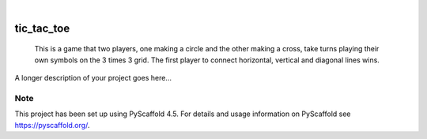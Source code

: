 .. These are examples of badges you might want to add to your README:
   please update the URLs accordingly

    .. image:: https://api.cirrus-ci.com/github/<USER>/tic_tac_toe.svg?branch=main
        :alt: Built Status
        :target: https://cirrus-ci.com/github/<USER>/tic_tac_toe
    .. image:: https://readthedocs.org/projects/tic_tac_toe/badge/?version=latest
        :alt: ReadTheDocs
        :target: https://tic_tac_toe.readthedocs.io/en/stable/
    .. image:: https://img.shields.io/coveralls/github/<USER>/tic_tac_toe/main.svg
        :alt: Coveralls
        :target: https://coveralls.io/r/<USER>/tic_tac_toe
    .. image:: https://img.shields.io/pypi/v/tic_tac_toe.svg
        :alt: PyPI-Server
        :target: https://pypi.org/project/tic_tac_toe/
    .. image:: https://img.shields.io/conda/vn/conda-forge/tic_tac_toe.svg
        :alt: Conda-Forge
        :target: https://anaconda.org/conda-forge/tic_tac_toe
    .. image:: https://pepy.tech/badge/tic_tac_toe/month
        :alt: Monthly Downloads
        :target: https://pepy.tech/project/tic_tac_toe
    .. image:: https://img.shields.io/twitter/url/http/shields.io.svg?style=social&label=Twitter
        :alt: Twitter
        :target: https://twitter.com/tic_tac_toe

.. image:: https://img.shields.io/badge/-PyScaffold-005CA0?logo=pyscaffold
    :alt: Project generated with PyScaffold
    :target: https://pyscaffold.org/

|

===========
tic_tac_toe
===========


    This is a game that two players, one making a circle and the other making a cross, take turns playing their own symbols on the 3 times 3 grid. The first player to connect horizontal, vertical and diagonal lines wins.


A longer description of your project goes here...


.. _pyscaffold-notes:

Note
====

This project has been set up using PyScaffold 4.5. For details and usage
information on PyScaffold see https://pyscaffold.org/.
